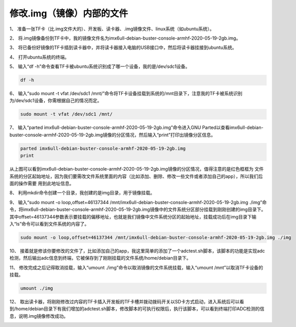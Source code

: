 .. vim: syntax=rst

修改.img（镜像）内部的文件
--------------------------- 

1、 准备一张TF卡（比.img文件大的）、开发板、读卡器、.img镜像文件、linux系统（如ubuntu系统）。

2、 将.img镜像备份到TF卡中，我的镜像文件名为imx6ull-debian-buster-console-armhf-2020-05-19-2gb.img。

3、 将已备份好镜像的TF卡插到读卡器中，并将读卡器接入电脑的USB接口中，然后将读卡器挂接到ubuntu系统。

4、 打开ubuntu系统的终端。

5、 输入“df -h”命令查看TF卡被ubuntu系统识别成了哪一个设备，我的是/dev/sdc1设备。

.. code:: bash

    df -h


.. image:: media/img_modify000.PNG
   :align: center
   :alt: 未找到图片00|

6、 输入“sudo mount -t vfat /dev/sdc1 /mnt/”命令将TF卡设备挂载到系统的/mnt目录下，注意我的TF卡被系统识别为/dev/sdc1设备，你需根据自己的情况而定。

.. code:: bash

    sudo mount -t vfat /dev/sdc1 /mnt/


7、 输入“parted imx6ull-debian-buster-console-armhf-2020-05-19-2gb.img”命令进入GNU Parted以查看imx6ull-debian-buster-console-armhf-2020-05-19-2gb.img镜像的分区情况，然后输入“print”打印出镜像分区信息。

.. code:: bash

    parted imx6ull-debian-buster-console-armhf-2020-05-19-2gb.img
    print


.. image:: media/img_modify001.PNG
   :align: center
   :alt: 未找到图片01|

从上图可以看到imx6ull-debian-buster-console-armhf-2020-05-19-2gb.img镜像的分区情况，值得注意的是红色框框为
文件系统的分区起始地址，因为我们要需改文件系统里面的内容（比如添加、删除、修改一些文件或者添加自己的app），所以我们后面的操作需要
用到此地址信息。

8、 利用mkdir命令创建一个目录，我创建的是img目录，用于镜像挂载。

9、 输入“sudo mount -o loop,offset=46137344 /mnt/imx6ull-debian-buster-console-armhf-2020-05-19-2gb.img ./img”命令，将imx6ull-debian-buster-console-armhf-2020-05-19-2gb.img镜像中的文件系统分区部分挂载到刚刚创建的img目录下。其中offset=46137344参数表示要挂载的偏移地址，也就是我们镜像中文件系统分区的起始地址，挂载成功后在img目录下输入“ls”命令可以看到文件系统的内容了。

.. code:: bash

    sudo mount -o loop,offset=46137344 /mnt/imx6ull-debian-buster-console-armhf-2020-05-19-2gb.img ./img


.. image:: media/img_modify002.PNG
   :align: center
   :alt: 未找到图片02|

10、 接着就是修该你要修改的文件了，比如添加自己的app，我这里简单的添加了一个adctest.sh脚本，该脚本的功能是实现adc检测，然后输出adc信息到终端，它被保存到了刚刚挂载的文件系统/home/debian目录下。

11、 修改完成之后记得取消挂载，输入“umount ./img”命令以取消镜像的文件系统挂载，输入“umount /mnt”以取消TF卡设备的挂载。

.. code:: bash

    umount ./img

12、 取出读卡器，将刚刚修改过内容的TF卡插入开发板的TF卡槽并拨动拨码开关以SD卡方式启动，进入系统后可以看到/home/debian目录下有我们增加的adctest.sh脚本，修改脚本的可执行权限后，执行该脚本，可以看到终端打印ADC检测的信息，说明.img镜像修改成功。

.. image:: media/img_modify003.PNG
   :align: center
   :alt: 未找到图片03|